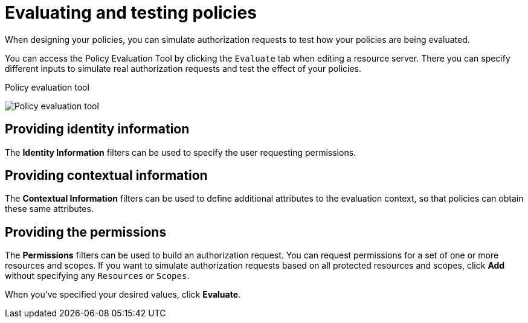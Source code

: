 [[_policy_evaluation_overview]]
= Evaluating and testing policies

When designing your policies, you can simulate authorization requests to test how your policies are being evaluated.

You can access the Policy Evaluation Tool by clicking the `Evaluate` tab when editing a resource server. There you can specify different inputs to simulate real authorization requests and test the effect of your policies.

.Policy evaluation tool
image:{project_images}/policy-evaluation-tool/policy-evaluation-tool.png[alt="Policy evaluation tool"]

== Providing identity information

The *Identity Information* filters can be used to specify the user requesting permissions.

== Providing contextual information

The *Contextual Information* filters can be used to define additional attributes to the evaluation context, so that policies can obtain these same attributes.

== Providing the permissions

The *Permissions* filters can be used to build an authorization request. You can request permissions for a set of one or more resources and scopes. If you want
to simulate authorization requests based on all protected resources and scopes, click *Add* without specifying any `Resources` or `Scopes`.

When you've specified your desired values, click *Evaluate*.
